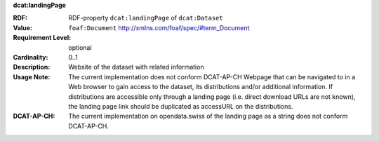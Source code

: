 .. _dataset-landing-page:

.. container:: dcat-attribute

   **dcat:landingPage**

   :RDF: RDF-property ``dcat:landingPage`` of ``dcat:Dataset``
   :Value: ``foaf:Document`` http://xmlns.com/foaf/spec/#term_Document
   :Requirement Level: optional
   :Cardinality: 0..1
   :Description: Website of the dataset with related information
   :Usage Note: The current implementation does not conform DCAT-AP-CH
                Webpage that can be navigated to in a Web browser to gain access to the dataset,
                its distributions and/or additional information.
                If distributions are accessible only through a landing page
                (i.e. direct download URLs are not known), the landing page link should be duplicated as
                accessURL on the distributions.
   :DCAT-AP-CH: The current implementation on opendata.swiss of the landing page as a string
                does not conform DCAT-AP-CH.
